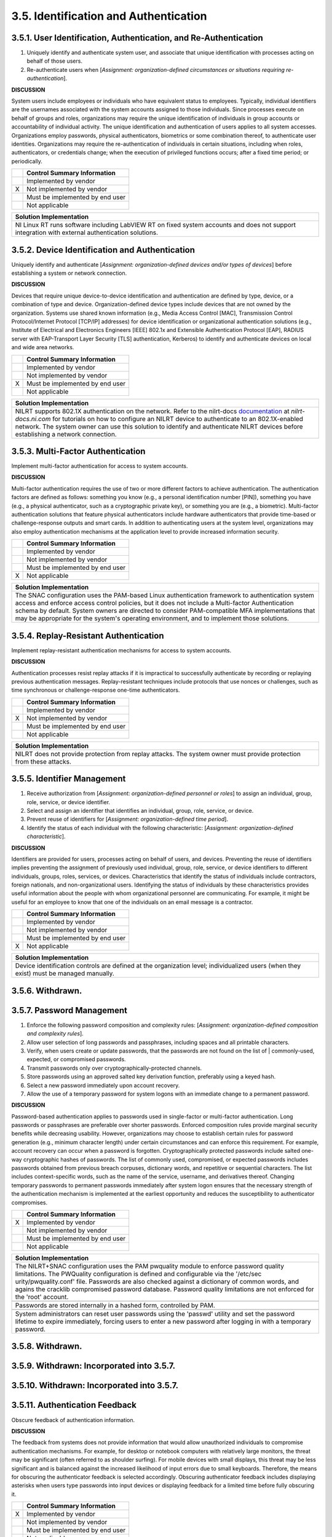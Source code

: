 
.. _3-5--identification-and-authentication:

======================================
3.5. Identification and Authentication
======================================


.. _3-5-1--user-identification--authentication--and-re-authentication:

-----------------------------------------------------------------
3.5.1. User Identification, Authentication, and Re-Authentication
-----------------------------------------------------------------

#. Uniquely identify and authenticate system user, and associate that   unique identification with processes acting on behalf of those users.
#. Re-authenticate users when [*Assignment: organization-defined   circumstances or situations requiring re-authentication*].

**DISCUSSION**

System users include employees or individuals who have equivalent status
to employees. Typically, individual identifiers are the usernames
associated with the system accounts assigned to those individuals. Since
processes execute on behalf of groups and roles, organizations may
require the unique identification of individuals in group accounts or
accountability of individual activity. The unique identification and
authentication of users applies to all system accesses. Organizations
employ passwords, physical authenticators, biometrics or some
combination thereof, to authenticate user identities. Organizations may
require the re-authentication of individuals in certain situations,
including when roles, authenticators, or credentials change; when the
execution of privileged functions occurs; after a fixed time period; or
periodically.

+---+---------------------------------+
|   | Control Summary Information     |
+===+=================================+
|   | Implemented by vendor           |
+---+---------------------------------+
| X | Not implemented by vendor       |
+---+---------------------------------+
|   | Must be implemented by end user |
+---+---------------------------------+
|   | Not applicable                  |
+---+---------------------------------+

+----------------------------------------------------------------------------------+
| Solution Implementation                                                          |
+==================================================================================+
| NI Linux RT runs software including LabVIEW RT on fixed system accounts and does |
| not support integration with external authentication solutions.                  |
+----------------------------------------------------------------------------------+

.. raw:: latex

    \newpage



.. _3-5-2--device-identification-and-authentication:

-----------------------------------------------
3.5.2. Device Identification and Authentication
-----------------------------------------------

Uniquely identify and authenticate [*Assignment: organization-defined
devices and/or types of devices*] before establishing a system or
network connection.

**DISCUSSION**

Devices that require unique device-to-device identification and
authentication are defined by type, device, or a combination of type and
device. Organization-defined device types include devices that are not
owned by the organization. Systems use shared known information (e.g.,
Media Access Control [MAC], Transmission Control Protocol/Internet
Protocol [TCP/IP] addresses) for device identification or organizational
authentication solutions (e.g., Institute of Electrical and Electronics
Engineers [IEEE] 802.1x and Extensible Authentication Protocol [EAP],
RADIUS server with EAP-Transport Layer Security [TLS] authentication,
Kerberos) to identify and authenticate devices on local and wide area
networks.

+---+---------------------------------+
|   | Control Summary Information     |
+===+=================================+
|   | Implemented by vendor           |
+---+---------------------------------+
|   | Not implemented by vendor       |
+---+---------------------------------+
| X | Must be implemented by end user |
+---+---------------------------------+
|   | Not applicable                  |
+---+---------------------------------+

+----------------------------------------------------------------------------------+
| Solution Implementation                                                          |
+==================================================================================+
| NILRT supports 802.1X authentication on the network. Refer to the nilrt-docs     |
| `documentation <https://nilrt-docs.ni.com/eapol/eapol.html>`__ at                |
| *nilrt-docs.ni.com* for tutorials on how to configure an NILRT device to         |
| authenticate to an 802.1X-enabled network. The system owner can use this         |
| solution to identify and authenticate NILRT devices before establishing          |
| a network connection.                                                            |
+----------------------------------------------------------------------------------+

.. raw:: latex

    \newpage



.. _3-5-3--multi-factor-authentication:

----------------------------------
3.5.3. Multi-Factor Authentication
----------------------------------

Implement multi-factor authentication for access to system accounts.

**DISCUSSION**

Multi-factor authentication requires the use of two or more different
factors to achieve authentication. The authentication factors are
defined as follows: something you know (e.g., a personal identification
number [PIN]), something you have (e.g., a physical authenticator, such
as a cryptographic private key), or something you are (e.g., a
biometric). Multi-factor authentication solutions that feature physical
authenticators include hardware authenticators that provide time-based
or challenge-response outputs and smart cards. In addition to
authenticating users at the system level, organizations may also employ
authentication mechanisms at the application level to provide increased
information security.

+---+---------------------------------+
|   | Control Summary Information     |
+===+=================================+
|   | Implemented by vendor           |
+---+---------------------------------+
|   | Not implemented by vendor       |
+---+---------------------------------+
|   | Must be implemented by end user |
+---+---------------------------------+
| X | Not applicable                  |
+---+---------------------------------+

+----------------------------------------------------------------------------------+
| Solution Implementation                                                          |
+==================================================================================+
| The SNAC configuration uses the PAM-based Linux authentication framework to      |
| authentication system access and enforce access control policies, but it does    |
| not include a Multi-factor Authentication schema by default. System owners are   |
| directed to consider PAM-compatible MFA implementations that may be appropriate  |
| for the system's operating environment, and to implement those solutions.        |
+----------------------------------------------------------------------------------+

.. raw:: latex

    \newpage



.. _3-5-4--replay-resistant-authentication:

--------------------------------------
3.5.4. Replay-Resistant Authentication
--------------------------------------

Implement replay-resistant authentication mechanisms for access to
system accounts.

**DISCUSSION**

Authentication processes resist replay attacks if it is impractical to
successfully authenticate by recording or replaying previous
authentication messages. Replay-resistant techniques include protocols
that use nonces or challenges, such as time synchronous or
challenge-response one-time authenticators.

+---+---------------------------------+
|   | Control Summary Information     |
+===+=================================+
|   | Implemented by vendor           |
+---+---------------------------------+
| X | Not implemented by vendor       |
+---+---------------------------------+
|   | Must be implemented by end user |
+---+---------------------------------+
|   | Not applicable                  |
+---+---------------------------------+

+----------------------------------------------------------------------------------+
| Solution Implementation                                                          |
+==================================================================================+
| NILRT does not provide protection from replay attacks. The system owner must     |
| provide protection from these attacks.                                           |
+----------------------------------------------------------------------------------+

.. raw:: latex

    \newpage



.. _3-5-5--identifier-management:

----------------------------
3.5.5. Identifier Management
----------------------------

#. Receive authorization from [*Assignment: organization-defined   personnel or roles*] to
   assign an individual, group, role, service, or   device identifier.
#. Select and assign an identifier that identifies an individual,   group, role, service, or device.
#. Prevent reuse of identifiers for [*Assignment: organization-defined   time period*].
#. Identify the status of each individual with the following   characteristic: [*Assignment: organization-defined characteristic*].

**DISCUSSION**

Identifiers are provided for users, processes acting on behalf of users,
and devices. Preventing the reuse of identifiers implies preventing the
assignment of previously used individual, group, role, service, or
device identifiers to different individuals, groups, roles, services, or
devices. Characteristics that identify the status of individuals include
contractors, foreign nationals, and non-organizational users.
Identifying the status of individuals by these characteristics provides
useful information about the people with whom organizational personnel
are communicating. For example, it might be useful for an employee to
know that one of the individuals on an email message is a contractor.

+---+---------------------------------+
|   | Control Summary Information     |
+===+=================================+
|   | Implemented by vendor           |
+---+---------------------------------+
|   | Not implemented by vendor       |
+---+---------------------------------+
|   | Must be implemented by end user |
+---+---------------------------------+
| X | Not applicable                  |
+---+---------------------------------+

+----------------------------------------------------------------------------------+
| Solution Implementation                                                          |
+==================================================================================+
| Device identification controls are defined at the organization level;            |
| individualized users (when they exist) must be managed manually.                 |
+----------------------------------------------------------------------------------+

.. raw:: latex

    \newpage



.. _3-5-6--withdrawn-:

-----------------
3.5.6. Withdrawn.
-----------------

.. raw:: latex

    \newpage



.. _3-5-7--password-management:

--------------------------
3.5.7. Password Management
--------------------------

#. Enforce the following password composition and complexity rules:   [*Assignment: organization-defined composition and complexity rules*].
#. Allow user selection of long passwords and passphrases, including   spaces and all printable characters.
#. Verify, when users create or update passwords, that the passwords   are not found on the list of | commonly-used, expected, or compromised passwords.
#. Transmit passwords only over cryptographically-protected channels.
#. Store passwords using an approved salted key derivation function,   preferably using a keyed hash.
#. Select a new password immediately upon account recovery.
#. Allow the use of a temporary password for system logons with an   immediate change to a permanent password.

**DISCUSSION**

Password-based authentication applies to passwords used in single-factor
or multi-factor authentication. Long passwords or passphrases are
preferable over shorter passwords. Enforced composition rules provide
marginal security benefits while decreasing usability. However,
organizations may choose to establish certain rules for password
generation (e.g., minimum character length) under certain circumstances
and can enforce this requirement. For example, account recovery can
occur when a password is forgotten. Cryptographically protected
passwords include salted one-way cryptographic hashes of passwords. The
list of commonly used, compromised, or expected passwords includes
passwords obtained from previous breach corpuses, dictionary words, and
repetitive or sequential characters. The list includes context-specific
words, such as the name of the service, username, and derivatives
thereof. Changing temporary passwords to permanent passwords immediately
after system logon ensures that the necessary strength of the
authentication mechanism is implemented at the earliest opportunity and
reduces the susceptibility to authenticator compromises.

+---+---------------------------------+
|   | Control Summary Information     |
+===+=================================+
| X | Implemented by vendor           |
+---+---------------------------------+
|   | Not implemented by vendor       |
+---+---------------------------------+
|   | Must be implemented by end user |
+---+---------------------------------+
|   | Not applicable                  |
+---+---------------------------------+

+----------------------------------------------------------------------------------+
| Solution Implementation                                                          |
+==================================================================================+
| The NILRT+SNAC configuration uses the PAM pwquality module to enforce password   |
| quality limitations. The PWQuality configuration is defined and configurable via |
| the '/etc/sec urity/pwquality.conf' file. Passwords are also checked against a   |
| dictionary of common words, and agains the cracklib compromised password         |
| database. Password quality limitations are not enforced for the 'root' account.  |
+----------------------------------------------------------------------------------+
+----------------------------------------------------------------------------------+
| Passwords are stored internally in a hashed form, controlled by PAM.             |
+----------------------------------------------------------------------------------+
+----------------------------------------------------------------------------------+
| System administrators can reset user passwords using the 'passwd' utility and    |
| set the password lifetime to expire immediately, forcing users to enter a new    |
| password after logging in with a temporary password.                             |
+----------------------------------------------------------------------------------+

.. raw:: latex

    \newpage


.. _withdrawn.-1:


.. _3-5-8--withdrawn-:

-----------------
3.5.8. Withdrawn.
-----------------

.. raw:: latex

    \newpage



.. _3-5-9--withdrawn--incorporated-into-3-5-7-:

------------------------------------------
3.5.9. Withdrawn: Incorporated into 3.5.7.
------------------------------------------

.. raw:: latex

    \newpage


.. _withdrawn-incorporated-into-3.5.7.-1:


.. _3-5-10--withdrawn--incorporated-into-3-5-7-:

-------------------------------------------
3.5.10. Withdrawn: Incorporated into 3.5.7.
-------------------------------------------

.. raw:: latex

    \newpage



.. _3-5-11--authentication-feedback:

-------------------------------
3.5.11. Authentication Feedback
-------------------------------

Obscure feedback of authentication information.

**DISCUSSION**

The feedback from systems does not provide information that would allow
unauthorized individuals to compromise authentication mechanisms. For
example, for desktop or notebook computers with relatively large
monitors, the threat may be significant (often referred to as shoulder
surfing). For mobile devices with small displays, this threat may be
less significant and is balanced against the increased likelihood of
input errors due to small keyboards. Therefore, the means for obscuring
the authenticator feedback is selected accordingly. Obscuring
authenticator feedback includes displaying asterisks when users type
passwords into input devices or displaying feedback for a limited time
before fully obscuring it.

+---+---------------------------------+
|   | Control Summary Information     |
+===+=================================+
| X | Implemented by vendor           |
+---+---------------------------------+
|   | Not implemented by vendor       |
+---+---------------------------------+
|   | Must be implemented by end user |
+---+---------------------------------+
|   | Not applicable                  |
+---+---------------------------------+

+----------------------------------------------------------------------------------+
| Solution Implementation                                                          |
+==================================================================================+
| All password handling tools installed with NILRT + SNAC obscure passwords during |
| entry.                                                                           |
+----------------------------------------------------------------------------------+

.. raw:: latex

    \newpage



.. _3-5-12--authenticator-management:

--------------------------------
3.5.12. Authenticator Management
--------------------------------

#. Establish initial authenticator content for any authenticators   issued by the organization.
#. Verify the identity of the individual, group, role, service, or   device receiving the authenticator as part of the initial   authenticator distribution.
#. Establish and implement administrative procedures for initial   authenticator distribution, for lost, compromised, or damaged   authenticators, and for revoking authenticators.
#. Protect authenticator content from unauthorized disclosure and   modification.
#. Change default authenticators prior to first use.
#. Change or refresh authenticators [*Assignment: organization-defined   time period by authenticator type*] or when [*Assignment:   organization-defined events*].
#. Change authenticators for group or role accounts when membership to   those accounts change.

**DISCUSSION**

Authenticators include passwords, cryptographic devices, biometrics,
certificates, one-time password devices, and ID badges. The initial
authenticator content is the actual content of the authenticator (e.g.,
the initial password). In contrast, requirements for authenticator
content contain specific characteristics. Authenticator management is
supported by organization-defined settings and restrictions for various
authenticator characteristics (e.g., password complexity and composition
rules, validation time window for time synchronous one-time tokens, and
the number of allowed rejections during the verification stage of
biometric authentication).

The requirement to protect individual authenticators may be implemented
by 3.15.3 for authenticators in the possession of individuals and by
3.1.1, 3.1.2, 3.1.5, and 3.13.8 for authenticators stored in
organizational systems. This includes passwords stored in hashed or
encrypted formats or files that contain encrypted or hashed passwords
accessible with administrator privileges. Actions can be taken to
safeguard authenticators, including maintaining possession of
authenticators, not sharing authenticators with others, and immediately
reporting lost, stolen, or compromised authenticators. Developers may
deliver system components with factory default authentication
credentials to allow for initial installation and configuration. Default
authentication credentials are often well-known, easily discoverable,
and present a significant risk. Authenticator management includes
issuing and revoking authenticators for temporary access when no longer
needed.

+---+---------------------------------+
|   | Control Summary Information     |
+===+=================================+
| X | Implemented by vendor           |
+---+---------------------------------+
|   | Not implemented by vendor       |
+---+---------------------------------+
|   | Must be implemented by end user |
+---+---------------------------------+
|   | Not applicable                  |
+---+---------------------------------+

+----------------------------------------------------------------------------------+
| Solution Implementation                                                          |
+==================================================================================+
| PAM natively supports password expiration and first-login password expiration;   |
| the remaining controls are organization-centric.                                 |
+----------------------------------------------------------------------------------+

.. raw:: latex

    \newpage

